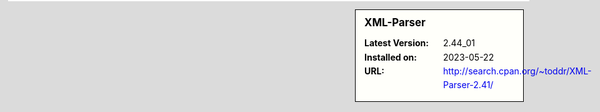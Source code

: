 .. sidebar:: XML-Parser

   :Latest Version: 2.44_01
   :Installed on: 2023-05-22
   :URL: http://search.cpan.org/~toddr/XML-Parser-2.41/
